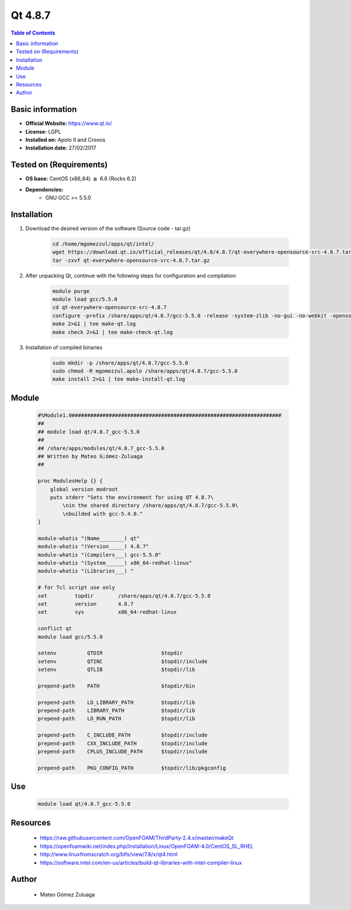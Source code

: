 .. _qt4.8.7-index:


Qt 4.8.7
========

.. contents:: Table of Contents

Basic information
-----------------

- **Official Website:** https://www.qt.io/
- **License:**    LGPL
- **Installed on:** Apolo II and Cronos
- **Installation date:** 27/02/2017

Tested on (Requirements)
------------------------

* **OS base:** CentOS (x86_64) :math:`\boldsymbol{\ge}` 6.6 (Rocks 6.2)
* **Dependencies:**
    * GNU GCC >= 5.5.0



Installation
------------


#. Download the desired version of the software (Source code - tar.gz)

    .. code-block:: bash

        cd /home/mgomezzul/apps/qt/intel/
        wget https://download.qt.io/official_releases/qt/4.8/4.8.7/qt-everywhere-opensource-src-4.8.7.tar.gz
        tar -zxvf qt-everywhere-opensource-src-4.8.7.tar.gz



#. After unpacking Qt, continue with the following steps for configuration and compilation:

    .. code-block:: bash

        module purge
        module load gcc/5.5.0
        cd qt-everywhere-opensource-src-4.8.7
        configure -prefix /share/apps/qt/4.8.7/gcc-5.5.0 -release -system-zlib -no-gui -no-webkit -opensource -nomake examples -nomake demos -nomake tests -optimized-qmake -confirm-license -platform linux-g++ -no-qt3support
        make 2>&1 | tee make-qt.log
        make check 2>&1 | tee make-check-qt.log

#. Installation of compiled binaries

    .. code-block:: bash

        sudo mkdir -p /share/apps/qt/4.8.7/gcc-5.5.0
        sudo chmod -R mgomezzul.apolo /share/apps/qt/4.8.7/gcc-5.5.0
        make install 2>&1 | tee make-install-qt.log



Module
------

    .. code-block:: bash

        #%Module1.0####################################################################
        ##
        ## module load qt/4.8.7_gcc-5.5.0
        ##
        ## /share/apps/modules/qt/4.8.7_gcc-5.5.0
        ## Written by Mateo G;ómez-Zuluaga
        ##

        proc ModulesHelp {} {
            global version modroot
            puts stderr "Sets the environment for using QT 4.8.7\
                \nin the shared directory /share/apps/qt/4.8.7/gcc-5.5.0\
                \nbuilded with gcc-5.4.0."
        }

        module-whatis "(Name________) qt"
        module-whatis "(Version_____) 4.8.7"
        module-whatis "(Compilers___) gcc-5.5.0"
        module-whatis "(System______) x86_64-redhat-linux"
        module-whatis "(Libraries___) "

        # for Tcl script use only
        set         topdir        /share/apps/qt/4.8.7/gcc-5.5.0
        set         version       4.8.7
        set         sys           x86_64-redhat-linux

        conflict qt
        module load gcc/5.5.0

        setenv		QTDIR			$topdir
        setenv	    	QTINC			$topdir/include
        setenv		QTLIB			$topdir/lib

        prepend-path	PATH			$topdir/bin

        prepend-path	LD_LIBRARY_PATH		$topdir/lib
        prepend-path	LIBRARY_PATH		$topdir/lib
        prepend-path	LD_RUN_PATH		$topdir/lib

        prepend-path	C_INCLUDE_PATH		$topdir/include
        prepend-path	CXX_INCLUDE_PATH	$topdir/include
        prepend-path	CPLUS_INCLUDE_PATH	$topdir/include

        prepend-path	PKG_CONFIG_PATH		$topdir/lib/pkgconfig




Use
---

    .. code-block:: bash

        module load qt/4.8.7_gcc-5.5.0



Resources
---------
    * https://raw.githubusercontent.com/OpenFOAM/ThirdParty-2.4.x/master/makeQt
    * https://openfoamwiki.net/index.php/Installation/Linux/OpenFOAM-4.0/CentOS_SL_RHEL
    * http://www.linuxfromscratch.org/blfs/view/7.8/x/qt4.html
    * https://software.intel.com/en-us/articles/build-qt-libraries-with-intel-compiler-linux


Author
------
    * Mateo Gómez Zuluaga

